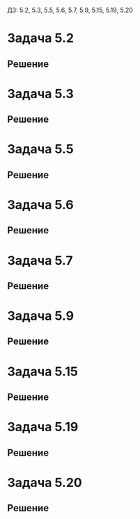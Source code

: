 #+LATEX_HEADER:\usepackage{amsmath}
#+LATEX_HEADER:\usepackage{esint}
#+LATEX_HEADER:\usepackage[english,russian]{babel}
#+LATEX_HEADER:\usepackage{mathtools}
#+LATEX_HEADER:\usepackage{amsthm}
#+OPTIONS: toc:nil
#+LATEX_HEADER:\usepackage[top=0.8in, bottom=0.75in, left=0.625in, right=0.625in]{geometry}

ДЗ: 5.2, 5.3, 5.5, 5.6, 5.7, 5.9, 5.15, 5.19, 5.20
* Задача 5.2
#+BEGIN_EXPORT latex
\begin{equation}
\begin{cases}
u_t = 4u_{xx} + t + e^t, -\infty < x < +\infty, t > 0, \\
u(x, 0) = 2, -\infty < x < +\infty.
\end{cases}
\end{equation}
#+END_EXPORT
** Решение
#+BEGIN_EXPORT latex
Ищем решение в виде $u(x, t) = V(t)$. Тогда:
\begin{equation}
\begin{cases}
V' = t + e^t, \\
V(0) = 2
\end{cases}
\Rightarrow
\begin{cases}
V = \frac{t^2}2 + e^t + C, \\
V(0) = C + 1 = 2
\end{cases}
\Rightarrow
V = \frac{t^2}2 + e^t + 1.
\end{equation}
В силу теоремы единственности других решений нет.
#+END_EXPORT
* Задача 5.3
#+BEGIN_EXPORT latex
\begin{equation}
\begin{cases}
u_t = u_{xx} + 3t^2, -\infty < x < +\infty, t > 0, \\
u(x, 0) = \sin x, -\infty < x < +\infty.
\end{cases}
\end{equation}
#+END_EXPORT
** Решение
#+BEGIN_EXPORT latex
Ищем решение в виде суммы решений задач:
\begin{equation}
\begin{cases}
u_{1t} = u_{1xx}, -\infty < x < +\infty, t > 0, \\
u_1(x, 0) = \sin x, -\infty < x < +\infty.
\end{cases}
\end{equation}
и
\begin{equation}
\begin{cases}
u_{2t} = u_{2xx} + 3t^2, -\infty < x < +\infty, t > 0, \\
u_2(x, 0) = 0, -\infty < x < +\infty.
\end{cases}
\end{equation}
Задача (5) имеет решение $u_2(x, t) = t^3$. Решение задачи (4) ищем в виде $u_1(x, t) = F(t)\sin x$.
Получим:
\begin{equation*}
\begin{cases}
F'\sin x = -F\sin x, \\
F(0)\sin x = \sin x.
\end{cases}
\end{equation*}
или, после сокращения
\begin{equation}
\begin{cases}
F' = -F, \\
F(0) = 1.
\end{cases}
\end{equation}
Решением этой задачи является функция $F(t) = e^{-t}$. Окончательно для $u(x, t)$ получаем:
\begin{equation}
u(x, t) = t^3 + e^{-t}\sin x.
\end{equation}
#+END_EXPORT
* Задача 5.5
#+BEGIN_EXPORT latex
\begin{equation}
\begin{cases}
u_t = u_{xx} + e^t\sin x, -\infty < x < +\infty, t > 0, \\
u(x, 0) = \sin x, -\infty < x < +\infty.
\end{cases}
\end{equation}
#+END_EXPORT
** Решение
#+BEGIN_EXPORT latex
Ищем решение в виде $u(x, t) = F(t)\sin x$. Подставив, найдём:
\begin{equation*}
\begin{cases}
F'\sin x = -F\sin x + e^t\sin x, \\
F(0)\sin x = \sin x.
\end{cases}
\end{equation*}
После сокращения получим задачу Коши для $F(t)$:
\begin{equation}
\begin{cases}
F' = -F + e^t, \\
F(0) = 1.
\end{cases}
\end{equation}
Ищем решение в виде $F(t) = C(t)e^{-t}$. Для $C(t)$ получим задачу:
\begin{equation}
\begin{cases}
C'e^{-t} = e^t, \\
C(0) = 1,
\end{cases}
\end{equation}
решением которой является функция $C(t) = \frac12e^{2t}$. Тогда $F(t) = \frac12e^t$ и
окончательно получаем:
\begin{equation}
u(x, t) = \frac12e^t\sin x.
\end{equation}
#+END_EXPORT
* Задача 5.6
#+BEGIN_EXPORT latex
\begin{equation}
\begin{cases}
u_t = u_{xx} + \sin t, -\infty < x < +\infty, t > 0, \\
u(x, 0) = e^{-x^2}, -\infty < x < +\infty.
\end{cases}
\end{equation}
#+END_EXPORT
** Решение
#+BEGIN_EXPORT latex
Ищем решение в виде суммы решений задач
\begin{equation}
\begin{cases}
u_{1t} = u_{1xx} + \sin t, -\infty < x < +\infty, t > 0, \\
u_1(x, 0) = 0, -\infty < x < +\infty
\end{cases}
\end{equation}
и
\begin{equation}
\begin{cases}
u_{2t} = u_{2xx}, -\infty < x < +\infty, t > 0, \\
u_2(x, 0) = e^{-x^2}, -\infty < x < +\infty.
\end{cases}
\end{equation}
Решение первой задачи ищем в виде $u_1(x, t) = F(t)$. Получим:
\begin{equation}
\begin{cases}
F' = \sin t, \\
F(0) = 0.
\end{cases}
\end{equation}
Решением этой задачи является функция $u_1(x, t) = F(t) = 1 - \cos t$.

Пусть $U(x, t)$ - решение уравнения $u_t = u_{xx}$. Тогда функция
$$U_2(x, t) = \frac1{\sqrt{1 + 4ct}}\exp\left(-\frac{cx^2}{1 + 4c^2t}\right)U\left(\frac{x}{1 + 4ct}, \frac{t}{1 + 4ct}\right)$$
также является решением этого уравнения. Положим $U(x, t) \equiv 1$ и подставим $U_2$ в начальные
условия:
\begin{equation*}
U_2(x, 0) = e^{-cx^2} = e^{-x^2} \Rightarrow c = 1
\end{equation*}
Получили, что
$u_2(x, t) = \frac1{\sqrt{1 + 4t}}\exp\left(-\frac{x^2}{1 + 4t}\right)$, откуда для $u(x, t)$:
\begin{equation}
u(x, t) = 1 - \cos t + \frac1{\sqrt{1 + 4t}}\exp\left(-\frac{x^2}{1 + 4t}\right)
\end{equation}
#+END_EXPORT
* Задача 5.7
#+BEGIN_EXPORT latex
\begin{equation}
\begin{cases}
u_t = u_{xx}, -\infty < x < +\infty, t > 0, \\
u(x, 0) = xe^{-x^2}, -\infty < x < +\infty.
\end{cases}
\end{equation}
#+END_EXPORT
** Решение
#+BEGIN_EXPORT latex
Пусть $U(x, t)$ - решение уравнения теплопроводности. Тогда функция
\begin{equation*}
U_2(x, t) = \frac1{\sqrt{1 + 4ct}}\exp\left(-\frac{cx^2}{1 + 4c^2t}\right)U\left(\frac{x}{1 + 4ct}, \frac{t}{1 + 4ct}\right)
\end{equation*}
также является его решением. Положим $U(x, t) = x$ и подставим $U_2(x, t)$ в начальное условие:
\begin{equation}
U_2(x, 0) = xe^{-cx^2} = xe^{-x^2} \Rightarrow c = 1.
\end{equation}
Получили, что
\begin{equation}
u(x, t) = U_2(x, t) = \frac1{\sqrt{1 + 4t}}\exp\left(-\frac{x^2}{1 + 4t}\right)\frac{x}{1 + 4t}.
\end{equation}
#+END_EXPORT
* Задача 5.9
#+BEGIN_EXPORT latex
\begin{equation}
\begin{cases}
4u_t = u_{xx}, -\infty < x < +\infty, t > 0, \\
u(x, 0) = \sin xe^{-x^2} -\infty < x < +\infty.
\end{cases}
\end{equation}
#+END_EXPORT
** Решение
#+BEGIN_EXPORT latex
Пусть $U(x, t)$ - решение уравнения теплопроводности. Тогда функция
\begin{equation*}
U_2(x, t) = \frac1{\sqrt{1 + 4ct}}\exp\left(-\frac{cx^2}{1 + 4c^2t}\right)U\left(\frac{x}{1 + 4ct}, \frac{t}{1 + 4ct}\right)
\end{equation*}
тоже является его решением. Положим $U(x, t) = e^{-\frac14t}\sin x$ и подставим в начальное условие:
\begin{equation*}
U_2(x, 0) = e^{-cx^2}\sin x = e^{-x^2}\sin x \Rightarrow c = 1
\end{equation*}
Откуда
\begin{multline}
u(x, t) = U_2(x, t) = \frac1{\sqrt{1 + 4ct}}\exp\left(-\frac{x^2}{1 + 4t}\right)U\left(\frac{x}{1 + 4t}, \frac{t}{1 + 4t}\right) = \\
= \frac1{\sqrt{1 + 4t}}\exp\left(-\frac{x^2}{1 + 4t}\right)\exp\left(-\frac{t}{4 + 16t}\right)\sin\frac{x}{1 + 4t} =
\frac1{1 + 4t}\exp\left(-\frac{4x^2 + t}{4 + 16t}\right)\sin\frac{x}{1 + 4t}.
\end{multline}
#+END_EXPORT
* Задача 5.15
#+BEGIN_EXPORT latex
\begin{equation}
\begin{cases}
u_t = a^2u_{xx}, -\infty < x < +\infty, t > 0, \\
u(x, 0) = \varphi(x) =
\begin{cases}
u_1 = const, x < 0, \\
u_2 = const, x > 0.
\end{cases}
\end{cases}
\end{equation}
#+END_EXPORT
** Решение
#+BEGIN_EXPORT latex
Решение имеет вид
\begin{multline}
u(x, t) = \frac1{2\sqrt{\pi a^2t}}\int_{-\infty}^{+\infty}\exp\left(-\frac{(x - \xi)^2}{4a^2t}\right)\varphi(\xi)d\xi = \\
= \frac{u_1}{2\sqrt{\pi a^2t}}\int_{-\infty}^0\exp\left(-\frac{(x - \xi)^2}{4a^2t}\right)d\xi +
\frac{u_2}{2\sqrt{\pi a^2t}}\int_0^{+\infty}\exp\left(-\frac{(x - \xi)^2}{4a^2t}\right)d\xi = \\
= -\frac{u_1\cdot2a\sqrt{t}}{2\sqrt{\pi a^2t}}\int_{-\infty}^0\exp\left(-\frac{(x - \xi)^2}{4a^2t}\right)d\left(\frac{x - \xi}{2a\sqrt{t}}\right) -
\frac{u_2\cdot2a\sqrt{t}}{2\sqrt{\pi a^2t}}\int_0^{+\infty}\exp\left(-\frac{(x - \xi)^2}{4a^2t}\right)d\left(\frac{x - \xi}{2a\sqrt{t}}\right) = \\
= -\frac{u_1}{\sqrt{\pi}}\int_{+\infty}^{\frac{x}{2a\sqrt{t}}}e^{-\xi^2}d\xi - \frac{u_2}{\sqrt{\pi}}\int_{\frac{x}{2a\sqrt{t}}}^{-\infty}e^{-\xi^2}d\xi =
\frac{u_1}2\left(1 - \Phi\left(\frac{x}{2a\sqrt{t}}\right)\right) + \frac{u_2}2\left(1 - \Phi\left(-\frac{x}{2a\sqrt{t}}\right)\right) = \\
= \frac{u_1 + u_2}2\left(1 - \Phi\left(\frac{x}{2a\sqrt{t}}\right)\right)
\end{multline}
#+END_EXPORT
* Задача 5.19
#+BEGIN_EXPORT latex
\begin{equation}
\begin{cases}
u_t = a^2u_{xx}, 0 < x < +\infty, t > 0, \\
u_x(0, t) = 0, t > 0, \\
u(x, 0) = \varphi(x) =
\begin{cases}
u_0 = const \neq 0, 0 \leq x \leq l, \\
0, l < x < +\infty.
\end{cases}
\end{cases}
\end{equation}
#+END_EXPORT
** Решение
#+BEGIN_EXPORT latex
Продолжим функцию $\varphi(x)$ чётным образом, получим задачу:
\begin{equation}
u_t = a^2u_{xx}, 0 < x < +\infty, t > 0, \\
u(x, 0) = \begin{cases}
u_0, |x| \leq l, \\
0, |x| > l.
\end{cases}
\end{equation}
Вследствие чётности $\varphi(x)$ второе условие (24) выполнено автоматически. Решение задачи
(25) имеет вид
\begin{multline}
u(x, t) = \frac{u_0}{2\sqrt{\pi a^2t}}\int_{-l}^l\exp\left(-\frac{(x - \xi)^2}{4a^2t}d\xi\right) =
-\frac{u_0\cdot2\sqrt{a^2t}}{2\sqrt{\pi a^2t}}\int_{-l}^l\exp\left(-\frac{(x - \xi)^2}{4a^2t}\right)d\left(\frac{x - \xi}{\sqrt{4a^2t}}\right) = \\
= -\frac{u_0}{\sqrt{\pi}}\int_{\frac{-l-\xi}{2a\sqrt{t}}}^{\frac{l-\xi}{2a\sqrt{t}}}e^{-\xi^2}d\xi = 
\Phi\left(\frac{l + t}{2a\sqrt{t}}\right) - \Phi\left(\frac{l - t}{2a\sqrt{t}}\right)
\end{multline}
#+END_EXPORT
* Задача 5.20
#+BEGIN_EXPORT latex
\begin{equation}
\begin{cases}
u_t = a^2u_{xx}, 0 < x < +\infty, t > 0, \\
u_x(0, t) = 0, t > 0, \\
u(x, 0) = \varphi(x) = e^{-\alpha x^2}, \alpha = const > 0.
\end{cases}
\end{equation}
#+END_EXPORT
** Решение
#+BEGIN_EXPORT latex
Продолжим $\varphi(x)$ чётным образом. Получим задачу на прямой:
\begin{equation}
\begin{cases}
u_t = a^2u_{xx}, -\infty < x < +\infty, t > 0, \\
u(x, 0) = e^{-\alpha x^2}.
\end{cases}
\end{equation}
Второе условие выполнено за счёт чётности $\varphi(x)$.
Пусть $U(x, t)$ - решение уравнения теплопроводности. Тогда функция
\begin{equation*}
U_2(x, t) = \frac1{\sqrt{1 + 4ct}}\exp\left(-\frac{cx^2}{1 + 4c^2t}\right)U\left(\frac{x}{1 + 4ct}, \frac{t}{1 + 4ct}\right)
\end{equation*}
также его решение. Положим $U(x, t) \equiv 1$ и подставим $U_2(x, t)$ в начальное условие:
\begin{equation*}
U_2(x, 0) = e^{-cx^2} = e^{-\alpha x^2} \Rightarrow c = \alpha.
\end{equation*}
Отсюда находим вид решения:
\begin{equation}
u(x, t) = \frac1{\sqrt{1 + 4\alpha t}}\exp\left(-\frac{\alpha x^2}{1 + 4\alpha^2t}\right)
\end{equation}
#+END_EXPORT
